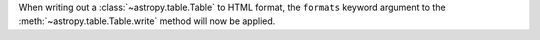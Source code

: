 When writing out a :class:`~astropy.table.Table` to HTML format, the
``formats`` keyword argument to the :meth:`~astropy.table.Table.write` method
will now be applied.
